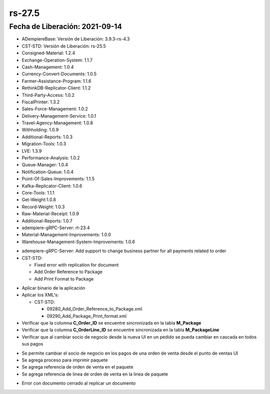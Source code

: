 .. _documento/versión-27-5:

**rs-27.5**
===========

**Fecha de Liberación:** 2021-09-14
-----------------------------------

.. data:: Soporte a Versiones:

- ADempiereBase: Versión de Liberación: 3.9.3-rs-4.3
- CST-STD: Versión de Liberación: rs-25.5
- Consigned-Material: 1.2.4
- Exchange-Operation-System: 1.1.7
- Cash-Management: 1.0.4
- Currency-Convert-Documents: 1.0.5
- Farmer-Assistance-Program: 1.1.6
- RethinkDB-Replicator-Client: 1.1.2
- Third-Party-Access: 1.0.2
- FiscalPrinter: 1.3.2
- Sales-Force-Management: 1.0.2
- Delivery-Management-Service: 1.0.1
- Travel-Agency-Management: 1.0.8
- Withholding: 1.0.9
- Additional-Reports: 1.0.3
- Migration-Tools: 1.0.3
- LVE: 1.3.9
- Performance-Analysis: 1.0.2
- Queue-Manager: 1.0.4
- Notification-Queue: 1.0.4
- Point-Of-Sales-Improvements: 1.1.5
- Kafka-Replicator-Client: 1.0.6
- Core-Tools: 1.1.1
- Get-Weight:1.0.8
- Record-Weight: 1.0.3
- Raw-Material-Receipt: 1.0.9
- Additional-Reports: 1.0.7
- adempiere-gRPC-Server: rt-23.4
- Material-Management-Improvements: 1.0.0
- Warehouse-Management-System-Improvements: 1.0.6

.. data:: Detalle Técnico:
  
- adempiere-gRPC-Server: Add support to change business partner for all payments related to order
- CST-STD: 
  
  - Fixed error with replication for document
  - Add Order Reference to Package
  - Add Print Format to Package

.. data:: Requerimientos:

- Aplicar binario de la aplicación
- Aplicar los XML's:

  - CST-STD: 
    
    - 09280_Add_Order_Reference_to_Package.xml
    - 09290_Add_Package_Print_format.xml

- Verificar que la columna **C_Order_ID** se encuentre sincronizada en la tabla **M_Package**
- Verificar que la columna **C_OrderLine_ID** se encuentre sincronizada en la tabla **M_PackageLine**
- Verificar que al cambiar socio de negocio desde la nueva UI en un pedido se pueda cambiar en cascada en todos sus pagos

.. data:: Mejoras

- Se permite cambiar el socio de negocio en los pagos de una orden de venta desde el punto de ventas UI
- Se agrega proceso para imprimir paquete
- Se agrega referencia de orden de venta en el paquete
- Se agrega referencia de linea de orden de venta en la linea de paquete

.. data:: Correcciones

- Error con documento cerrado al replicar un documento

